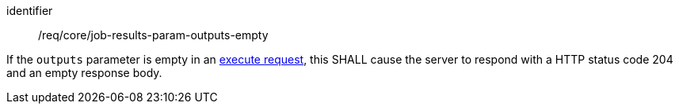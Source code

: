 [[req_core_job-results-param-outputs-empty]]
[requirement]
====
[%metadata]
identifier:: /req/core/job-results-param-outputs-empty
[.component,class=part]
--
If the `outputs` parameter is empty in an <<execute-request-body,execute request>>, this SHALL cause the server to respond with a HTTP status code 204 and an empty response body.
--
====
